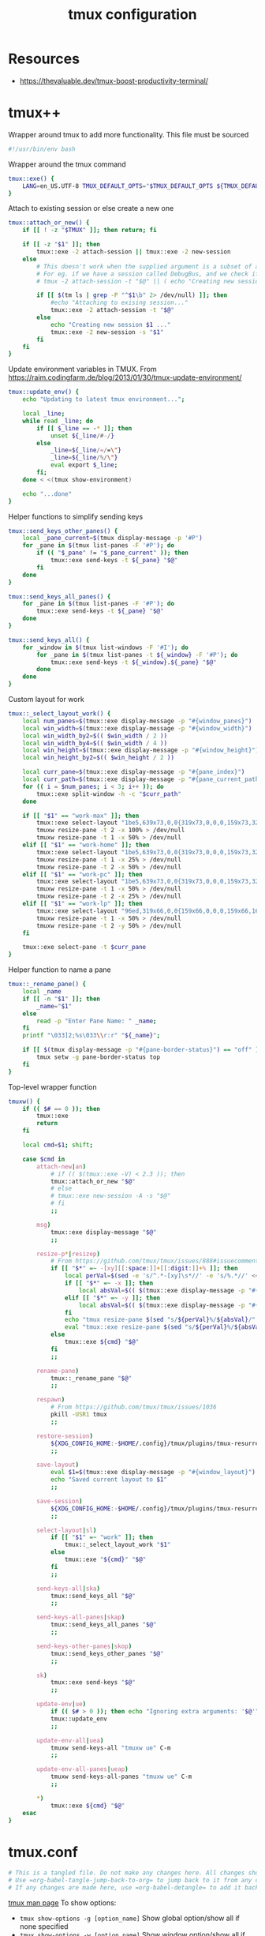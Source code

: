 #+TITLE: tmux configuration
#+PROPERTY: header-args+ :results output silent :noweb tangle :comments both :mkdirp yes
#+TODO: FIXME | FIXED

* Resources
- https://thevaluable.dev/tmux-boost-productivity-terminal/

* tmux++
:PROPERTIES:
:header-args+: :tangle tmuxw.bash
:END:

Wrapper around tmux to add more functionality. This file must be sourced
#+begin_src bash
#!/usr/bin/env bash
#+end_src

Wrapper around the tmux command
#+begin_src bash
tmux::exe() {
    LANG=en_US.UTF-8 TMUX_DEFAULT_OPTS="$TMUX_DEFAULT_OPTS ${TMUX_DEFAULT_SOCKET:+-L $TMUX_DEFAULT_SOCKET}" command tmux "$@"
}
#+end_src

Attach to existing session or else create a new one
#+begin_src bash
tmux::attach_or_new() {
    if [[ ! -z "$TMUX" ]]; then return; fi

    if [[ -z "$1" ]]; then
        tmux::exe -2 attach-session || tmux::exe -2 new-session
    else
        # This doesn't work when the supplied argument is a subset of an already existing session name
        # For eg. if we have a session called DebugBus, and we check if the session "Debug" exists, tmux returns true
        # tmux -2 attach-session -t "$@" || ( echo "Creating new session..." && tmux -2 new-session -s "$@" )

        if [[ $(tm ls | grep -P "^$1\b" 2> /dev/null) ]]; then
            #echo "Attaching to exising session..."
            tmux::exe -2 attach-session -t "$@"
        else
            echo "Creating new session $1 ..."
            tmux::exe -2 new-session -s "$1"
        fi
    fi
}
#+end_src


Update environment variables in TMUX. From https://raim.codingfarm.de/blog/2013/01/30/tmux-update-environment/
#+begin_src bash
tmux::update_env() {
    echo "Updating to latest tmux environment...";

    local _line;
    while read _line; do
        if [[ $_line == -* ]]; then
            unset ${_line/#-/}
        else
            _line=${_line/=/=\"}
            _line=${_line/%/\"}
            eval export $_line;
        fi;
    done < <(tmux show-environment)

    echo "...done"
}
#+end_src

Helper functions to simplify sending keys
#+begin_src bash
tmux::send_keys_other_panes() {
    local _pane_current=$(tmux display-message -p '#P')
    for _pane in $(tmux list-panes -F '#P'); do
        if (( "$_pane" != "$_pane_current" )); then
            tmux::exe send-keys -t ${_pane} "$@"
        fi
    done
}

tmux::send_keys_all_panes() {
    for _pane in $(tmux list-panes -F '#P'); do
        tmux::exe send-keys -t ${_pane} "$@"
    done
}

tmux::send_keys_all() {
    for _window in $(tmux list-windows -F '#I'); do
        for _pane in $(tmux list-panes -t ${_window} -F '#P'); do
            tmux::exe send-keys -t ${_window}.${_pane} "$@"
        done
    done
}
#+end_src

Custom layout for work
#+begin_src bash
tmux::_select_layout_work() {
    local num_panes=$(tmux::exe display-message -p "#{window_panes}")
    local win_width=$(tmux::exe display-message -p "#{window_width}")
    local win_width_by2=$(( $win_width / 2 ))
    local win_width_by4=$(( $win_width / 4 ))
    local win_height=$(tmux::exe display-message -p "#{window_height}")
    local win_height_by2=$(( $win_height / 2 ))

    local curr_pane=$(tmux::exe display-message -p "#{pane_index}")
    local curr_path=$(tmux::exe display-message -p "#{pane_current_path}")
    for (( i = $num_panes; i < 3; i++ )); do
        tmux::exe split-window -h -c "$curr_path"
    done

    if [[ "$1" == "work-max" ]]; then
        tmux::exe select-layout "1be5,639x73,0,0{319x73,0,0,0,159x73,320,0,1,159x73,480,0,58}"
        tmuxw resize-pane -t 2 -x 100% > /dev/null
        tmuxw resize-pane -t 1 -x 50% > /dev/null
    elif [[ "$1" == "work-home" ]]; then
        tmux::exe select-layout "1be5,639x73,0,0{319x73,0,0,0,159x73,320,0,1,159x73,480,0,58}"
        tmuxw resize-pane -t 1 -x 25% > /dev/null
        tmuxw resize-pane -t 2 -x 50% > /dev/null
    elif [[ "$1" == "work-pc" ]]; then
        tmux::exe select-layout "1be5,639x73,0,0{319x73,0,0,0,159x73,320,0,1,159x73,480,0,58}"
        tmuxw resize-pane -t 1 -x 50% > /dev/null
        tmuxw resize-pane -t 2 -x 25% > /dev/null
    elif [[ "$1" == "work-lp" ]]; then
        tmux::exe select-layout "96ed,319x66,0,0{159x66,0,0,0,159x66,160,0[159x32,160,0,1,159x33,160,33,90]}"
        tmuxw resize-pane -t 1 -x 50% > /dev/null
        tmuxw resize-pane -t 2 -y 50% > /dev/null
    fi

    tmux::exe select-pane -t $curr_pane
}
#+end_src

Helper function to name a pane
#+begin_src bash
tmux::_rename_pane() {
    local _name
    if [[ -n "$1" ]]; then
        _name="$1"
    else
        read -p "Enter Pane Name: " _name;
    fi
    printf "\033]2;%s\033\\r:r" "${_name}";

    if [[ $(tmux display-message -p "#{pane-border-status}") == "off" ]]; then
        tmux setw -g pane-border-status top
    fi
}
#+end_src

Top-level wrapper function
#+begin_src bash
tmuxw() {
    if (( $# == 0 )); then
        tmux::exe
        return
    fi

    local cmd=$1; shift;

    case $cmd in
        attach-new|an)
            # if (( $(tmux::exe -V) < 2.3 )); then
            tmux::attach_or_new "$@"
            # else
            # tmux::exe new-session -A -s "$@"
            # fi
            ;;

        msg)
            tmux::exe display-message "$@"
            ;;

        resize-p*|resizep)
            # From https://github.com/tmux/tmux/issues/888#issuecomment-297637138
            if [[ "$*" =~ -[xy][[:space:]]+[[:digit:]]+% ]]; then
                local perVal=$(sed -e 's/^.*-[xy]\s*//' -e 's/%.*//' <<< "$*")
                if [[ "$*" =~ -x ]]; then
                    local absVal=$(( $(tmux::exe display-message -p "#{window_width}") * $perVal / 100 ))
                elif [[ "$*" =~ -y ]]; then
                    local absVal=$(( $(tmux::exe display-message -p "#{window_height}") * $perVal / 100 ))
                fi
                echo "tmux resize-pane $(sed "s/${perVal}%/${absVal}/" <<< "$*")"
                eval "tmux::exe resize-pane $(sed "s/${perVal}%/${absVal}/" <<< "$*")"
            else
                tmux::exe ${cmd} "$@"
            fi
            ;;

        rename-pane)
            tmux::_rename_pane "$@"
            ;;

        respawn)
            # From https://github.com/tmux/tmux/issues/1036
            pkill -USR1 tmux
            ;;

        restore-session)
            ${XDG_CONFIG_HOME:-$HOME/.config}/tmux/plugins/tmux-resurrect/scripts/restore.sh
            ;;

        save-layout)
            eval $1=$(tmux::exe display-message -p "#{window_layout}")
            echo "Saved current layout to $1"
            ;;

        save-session)
            ${XDG_CONFIG_HOME:-$HOME/.config}/tmux/plugins/tmux-resurrect/scripts/save.sh
            ;;

        select-layout|sl)
            if [[ "$1" =~ "work" ]]; then
                tmux::_select_layout_work "$1"
            else
                tmux::exe "${cmd}" "$@"
            fi
            ;;

        send-keys-all|ska)
            tmux::send_keys_all "$@"
            ;;

        send-keys-all-panes|skap)
            tmux::send_keys_all_panes "$@"
            ;;

        send-keys-other-panes|skop)
            tmux::send_keys_other_panes "$@"
            ;;

        sk)
            tmux::exe send-keys "$@"
            ;;

        update-env|ue)
            if (( $# > 0 )); then echo "Ignoring extra arguments: '$@'"; fi
            tmux::update_env
            ;;

        update-env-all|uea)
            tmuxw send-keys-all "tmuxw ue" C-m
            ;;

        update-env-all-panes|ueap)
            tmuxw send-keys-all-panes "tmuxw ue" C-m
            ;;

        ,*)
            tmux::exe ${cmd} "$@"
    esac
}
#+end_src

* tmux.conf
:PROPERTIES:
:header-args+: :tangle tmux.conf
:ID:       6753e99d-778e-452e-bb61-017101cf3c6e
:END:
#+begin_src conf :export none
  # This is a tangled file. Do not make any changes here. All changes should preferably be made in the original Org file.
  # Use =org-babel-tangle-jump-back-to-org= to jump back to it from any code block.
  # If any changes are made here, use =org-babel-detangle= to add it back to the original Org mode file.
#+end_src

[[https://linux.die.net/man/1/tmux][tmux man page]]
To show options:
- =tmux show-options -g [option_name]= Show global option/show all if none specified
- =tmux show-options -w [option_name]= Show window option/show all if none specified
- =tmux show-options -s [option_name]= Show server option/show all if none specified

** Main options
=C-b= is a pain to use when in copy mode as to scroll-up a full screen, we've to press =C-b= twice since upon the first press it's interpreted as a prefix.
Thus change it to =C-Space=. =C-a= is the default prefix used by screen but it collides with emacs readline
#+begin_src conf
  unbind C-b
  unbind C-Space
  unbind -T copy-mode 'C-Space'
  set -g prefix C-Space
  # For nested Tmux sessions
  # bind C-Space send-prefix
#+end_src

Disable wait for escape sequence to enable faster command sequence
#+begin_src conf
  set -sg escape-time 0
  set -sg repeat-time 600
#+end_src

Disable mouse support. I'd rather use mouse to scroll in vim
#+begin_src conf
  set -g mouse off
#+end_src

Set bash as the default shell
#+begin_src conf :tangle no
  set -g default-shell /tool/pandora64/bin/bash
#+end_src

vi-mode for copy-paste
#+begin_src conf
  setw -g mode-keys vi
#+end_src

Set the default terminal mode to 256color mode
#+begin_src conf
  set -g default-terminal "xterm-256color"
#+end_src

Sane scrolling (http://superuser.com/a/314620)
24-bit color support (https://www.reddit.com/r/emacs/comments/8ndm2x/gnu_emacs_261_24bit_colors_suckless_st_terminal/dzwh4vv/)
#+begin_src conf
  set -ga terminal-overrides ',xterm*:smcup@:rmcup@,*256col*:Tc'
#+end_src

#+begin_src conf
  set -g history-limit 10000
  setw -g alternate-screen on
#+end_src

To allow =FocusGained= and =FocusLost= autocmds to work in vim (https://github.com/tmux-plugins/vim-tmux-focus-events)
#+begin_src conf
  set -g focus-events on
#+end_src

** Status Bar configuration
#+begin_src conf
  set -g status on
#+end_src

Use emacs keybindings in tmux's command prompt. Emacs is the default but if I don't set this explicitly, it gets set to vi as my $VISUAL and $EDITOR are set to gvim and vim respectively.
#+begin_src conf
  set -g status-keys emacs
#+end_src

Left-justify the window list
#+begin_src conf
  set -g status-justify left
#+end_src

Colors!
#+begin_src conf
  set -g status-style fg=colour7,bg=colour18
  #set -g status-left-style fg=white,bg=colour25
  set -g message-style fg=colour7,bg=colour0,bright
#+end_src

Increase the time between refresh (Default=15)
#+begin_src conf
  set -g status-interval 60
#+end_src

On the left we have the Session information
#+begin_src conf
  set -g status-left-length 50
  set -g status-left ' #[fg=colour1,bold]#S#[fg=colour7] #[fg=colour20]•'
#+end_src

On the right I have information about running jobs, both local and on LSF and the clock
#+begin_src conf
  set -g status-right-length 60
  set -g status-right "#[fg=colour20]•#[fg=colour4] JOBS: #(command jobs -r 2>/dev/null | wc -l)r #(command jobs -s 2> /dev/null | wc -l)s #[fg=colour20]• #[fg=colour3]%b %d, %a %H:%M "
#+end_src

Enable activity alerts
#+begin_src conf
  setw -g monitor-activity on
  set  -g visual-activity on
#+end_src

Attempt to set the window title using the =\e]2;...\007= xterm code if the terminal appears to be an xterm
Since I'm using xterm in full-screen mode, I don't bother with the title anymore
#+begin_src conf :tangle no
  set -g set-titles on
  # set -g set-titles-string '#H #S'
#+end_src

** Pane configuration
Set the starting pane index to 1
#+begin_src conf
  setw -g pane-base-index 1
#+end_src

I'm making the active pane stand-out by changing its background color.
I don't really need a border for the active-pane so I'm setting it to the background color itself so that I get some space around the active pane.
Also, I set the border only for the inactive panes to provide visual separation when multiple inactive panes are adjacent to each other
#+begin_src conf
  set -g pane-active-border-style 'bg=colour18 fg=colour18'
  set -g pane-border-style 'bg=colour18 fg=colour18'
#+end_src

** Window configuration
Set the starting window index to 1
#+begin_src conf
  set -g base-index 1
#+end_src

Make active pane stand out. Colors as set by solarized theme
#+begin_src conf
  setw -g window-active-style 'bg=colour0'  # bg color of active pane
  setw -g window-style        'bg=colour18'  # bg color of inactive panes
#+end_src

Status Bar display
#+begin_src conf
  setw -g window-status-format "#[fg=colour20] #I:#W "
  setw -g window-status-style bright
  setw -g window-status-current-format "#[attr=bright]#[fg=colour5] #I:#W "
  setw -g window-status-current-style bright
#+end_src

Blink the pane tab in case of any activity
#+begin_src conf
  setw -g window-status-activity-style blink
#+end_src

Window is only constrained in size if a smaller client is actively looking at it
#+begin_src conf
  setw -g aggressive-resize on
#+end_src

** Bindings
Mostly, there's a method to the keybinding madness
- I use as many as vim's bindings as possible. Since I use evil in emacs I only end up having to learn one set of bindings that I can use everywhere
- Pane and Window bindings use similar suffix for related behavior eg. =h= to go to the 'left' one. I differentiate between them depending on the prefix. eg. Ctrl is used for panes while Ctrl+Shift is used for window bindings where applicable

=-r= indicates that the binding is repeatable i.e. the prefix need not be pressed again to use it

Reload tmux.conf
#+begin_src conf
  unbind r
  bind r   source-file ~/.config/tmux/tmux.conf \; refresh-client -S\; display-message " Config reloaded".
  unbind C-r
  bind C-r source-file ~/.config/tmux/tmux.conf \; refresh-client -S\; display-message " Config reloaded".
#+end_src

Remove suspend-client binding
#+begin_src conf
  unbind C-z
#+end_src

Allows fast scrolling through a pane's history. -e specifies that scrolling to the bottom exits copy-mode
#+begin_src conf
  bind PageUp copy-mode -eu
#+end_src

Copy-Paste
Use =prefix+]= to paste. =prefix+p= would be the logical choice for paste but it's better used in next/previous context
#+begin_src conf
  bind -T copy-mode-vi 'v'   send -X begin-selection
  bind -T copy-mode-vi 'V'   send -X select-line
  bind -T copy-mode-vi 'C-v' send -X rectangle-toggle
  bind -T copy-mode-vi 'y'   send -X copy-selection-and-cancel
  bind -T copy-mode-vi 'Y'   send -X copy-pipe-and-cancel
#+end_src

Use fzf to select and switch sessions. =prefix+s= is tmux's way of doing it (using =choose-tree=)
#+begin_src conf
  bind F switch-client -Tfzf-table
  bind -Tfzf-table s split-window -l 12 'bash -ci fzf-tmux-select-session > /dev/null'
#+end_src

*** FIXME COMMENT Mouse bindings
Make mouse more useful (from [[https://old.reddit.com/r/tmux/comments/cpvd02/can_i_pass_only_mousescroll_to_shell/ewtd5a3/][reddit]]). There's also [[https://github.com/NHDaly/tmux-better-mouse-mode][tmux-better-mouse-mode]] which I'm yet to try
On a wheelup event:
- if mouse is enabled, send the mouse event,
- else if we're in an alternate screen program, send the up key,
- else if pane is in copy mode, send the mouse event,
- else put the current pane into copy mode and send the mouse event.
(Nested ifs are not fun)

#+begin_src conf
  bind -n WheelUpPane if-shell -Ft= "#{mouse_any_flag}" "send-keys -M" "if-shell -Ft= '#{alternate_on}' 'send-keys -t= up' 'if-shell -Ft= \"#{pane_in_mode}\" \"send-keys -M\" \"select-pane -t=; copy-mode -e; send-keys -M\"'"
#+end_src

On a wheeldown event:
- if we're in an alternate screen program, send the down key,
- else, just send the mouse event

#+begin_src conf
  bind -n WheelDownPane if-shell -Ft= "#{alternate_on}" "send-keys -t= down" "select-pane -t= \; send-keys -M"
#+end_src

*** Pane bindings
I tried to use this as a repeatable binding (by using =-r=) but most of the time it hinders rather than helps.
I never use more than 2 panes vertically and/or horizontally so most of the time I'm just 1 prefix away.
Making this repeatable means that once I'm in my target pane tmux is still in repeatable binding mode so I've to explicitly press Escape to get out of it.
#+begin_src conf
  bind C-w last-pane
#+end_src

Use h-j-k-l instead of arrow keys
#+begin_src conf
  unbind Up
  unbind Down
  unbind Left
  unbind Right

  bind C-h select-pane -L
  bind C-j select-pane -D
  bind C-k select-pane -U
  bind C-l select-pane -R

  bind h select-pane -L
  bind j select-pane -D
  bind k select-pane -U
  bind l select-pane -R
#+end_src

Kill pane without confirmation
#+begin_src conf
  bind c   kill-pane
  bind C-o kill-pane -a
#+end_src

Create Panes. Use vim's bindings to create splits here. It's more intuitive
#+begin_src conf
  bind -r C-s split-window -v -c '#{pane_current_path}'
  bind -r C-v split-window -h -c '#{pane_current_path}'
#+end_src

Goto Pane
bind C-g display-panes
#+begin_src conf
  bind C-g display-panes
#+end_src

Resize Panes
#+begin_src conf
  bind -r M-Up    resize-pane -U 6
  bind -r M-Down  resize-pane -D 6
  bind -r M-Left  resize-pane -L 24
  bind -r M-Right resize-pane -R 24
#+end_src

Swap panes. These are the default bindings
#+begin_src conf :tangle no
  bind -r { swap-pane -U
  bind -r } swap-pane -D
#+end_src

**** FIXME Zoom vertically/horizontally
From https://github.com/tmux/tmux/issues/1868#issuecomment-520240204

#+begin_src conf :tangle no
bind -n M-z if -F '#{@layout_save}' \
    {run 'tmux select-layout "#{@layout_save}" \; set -up @layout_save'} \
    {set -Fp @layout_save "#{window_layout}" ; run 'tmux resizep -y "#{window_height}"'}
#+end_src

Instead of creating a bind, maybe expand tmux's =<prefix> >= menu

*** Window bindings

#+begin_src conf
  bind -r C-w last-window
#+end_src

#+begin_src conf
  bind -r H     previous-window
  bind -r C-S-h previous-window
  bind -r L     next-window
  bind -r C-S-l next-window
#+end_src

#+begin_src conf
  bind M-7 run-shell 'bash -ci "tmuxw select-layout work-lp"  > /dev/null'
  bind M-8 run-shell 'bash -ci "tmuxw select-layout work-pc"  > /dev/null'
  bind M-9 run-shell 'bash -ci "tmuxw select-layout work-max" > /dev/null'
#+end_src

#+begin_src conf
  bind -r N     new-window
  bind -r C-S-n new-window
#+end_src

Kill window without confirmation, kill other windows
#+begin_src conf
  bind C   kill-window
  bind C-o kill-window -a
#+end_src

#+begin_src conf :tangle no
  bind C-j command-prompt -p "Join pane to:"  "join-pane -t ':%%'"
#+end_src

** Tmux Plugins
#+begin_src conf
set -g @plugin 'tmux-plugins/tpm'
set -g @plugin 'tmux-plugins/tmux-resurrect'
set -g @plugin 'tmux-plugins/tmux-continuum'
#+end_src

Initialize TMUX plugin manager (keep this line at the very bottom of tmux.conf)
#+begin_src conf
run '~/.config/tmux/plugins/tpm/tpm'
#+end_src

tmux-resurrect clobbers =C-s= and =C-r= bindings so I need to clobber its bindings!
Remmove after https://github.com/tmux-plugins/tmux-resurrect/issues/370 is resolved
#+begin_src conf
unbind C-r
bind C-r source-file ~/.config/tmux/tmux.conf \; refresh-client -S\; display-message " Config reloaded".

unbind C-s
bind -r C-s split-window -v -c '#{pane_current_path}'
#+end_src

* Local variables                                                                         :noexport:
:PROPERTIES:
:header-args: :tangle no :export none
:END:
Use =add-file-local-variable= or =add-file-local-variable-prop-line= instead of adding these manually

# [[https://www.reddit.com/r/emacs/comments/372nxd/how_to_move_init_to_orgbabel/crjicdv/][Auto-tangle on save]]

# Local Variables:
# eval: (add-hook 'after-save-hook (lambda ()(org-babel-tangle)) nil t)
# org-enforce-todo-checkbox-dependencies: nil
# org-enforce-todo-dependencies: nil
# org-refile-targets: ((nil :maxlevel . 9))
# End:
